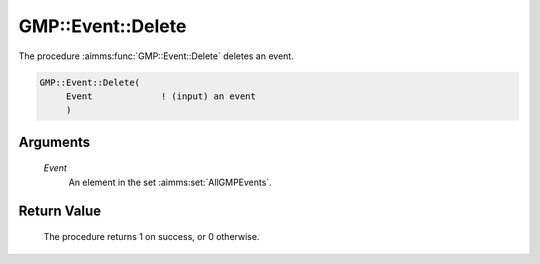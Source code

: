 .. aimms:procedure:: GMP::Event::Delete(Event)

.. _GMP::Event::Delete:

GMP::Event::Delete
==================

The procedure :aimms:func:`GMP::Event::Delete` deletes an event.

.. code-block:: aimms

    GMP::Event::Delete(
         Event             ! (input) an event
         )

Arguments
---------

    *Event*
        An element in the set :aimms:set:`AllGMPEvents`.

Return Value
------------

    The procedure returns 1 on success, or 0 otherwise.

.. seealso::

    The routines :aimms:func:`GMP::Event::Create`, :aimms:func:`GMP::Event::Reset` and :aimms:func:`GMP::Event::Set`, and Section 16.6 of the
    `Language Reference <https://documentation.aimms.com/_downloads/AIMMS_ref.pdf>`__.
